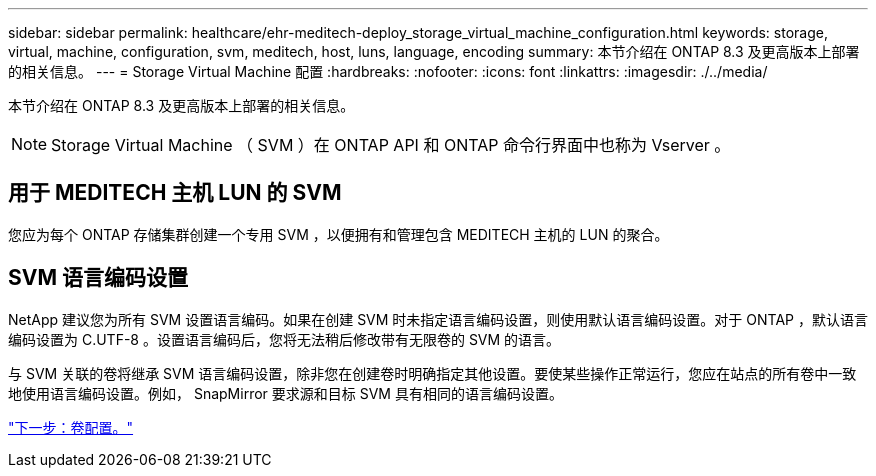 ---
sidebar: sidebar 
permalink: healthcare/ehr-meditech-deploy_storage_virtual_machine_configuration.html 
keywords: storage, virtual, machine, configuration, svm, meditech, host, luns, language, encoding 
summary: 本节介绍在 ONTAP 8.3 及更高版本上部署的相关信息。 
---
= Storage Virtual Machine 配置
:hardbreaks:
:nofooter: 
:icons: font
:linkattrs: 
:imagesdir: ./../media/


本节介绍在 ONTAP 8.3 及更高版本上部署的相关信息。


NOTE: Storage Virtual Machine （ SVM ）在 ONTAP API 和 ONTAP 命令行界面中也称为 Vserver 。



== 用于 MEDITECH 主机 LUN 的 SVM

您应为每个 ONTAP 存储集群创建一个专用 SVM ，以便拥有和管理包含 MEDITECH 主机的 LUN 的聚合。



== SVM 语言编码设置

NetApp 建议您为所有 SVM 设置语言编码。如果在创建 SVM 时未指定语言编码设置，则使用默认语言编码设置。对于 ONTAP ，默认语言编码设置为 C.UTF-8 。设置语言编码后，您将无法稍后修改带有无限卷的 SVM 的语言。

与 SVM 关联的卷将继承 SVM 语言编码设置，除非您在创建卷时明确指定其他设置。要使某些操作正常运行，您应在站点的所有卷中一致地使用语言编码设置。例如， SnapMirror 要求源和目标 SVM 具有相同的语言编码设置。

link:ehr-meditech-deploy_volume_configuration.html["下一步：卷配置。"]
